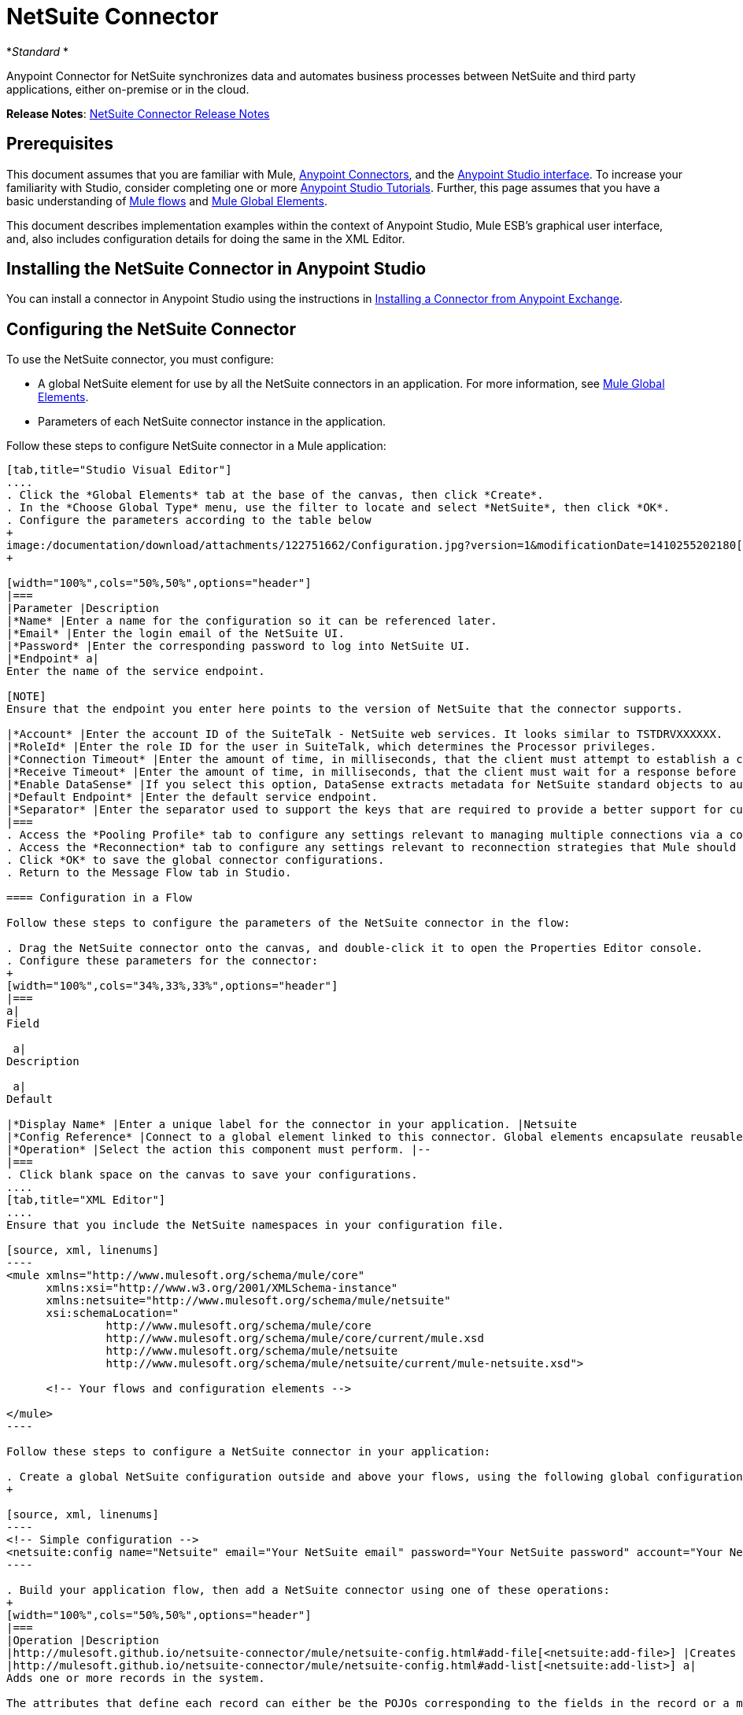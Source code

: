 = NetSuite Connector
:keywords: anypoint studio, esb, connector, endpoint, netsuite

*_Standard_ *

Anypoint Connector for NetSuite synchronizes data and automates business processes between NetSuite and third party applications, either on-premise or in the cloud.

*Release Notes*: link:/documentation/display/current/NetSuite+Connector+Release+Notes[NetSuite Connector Release Notes]

== Prerequisites

This document assumes that you are familiar with Mule, link:/documentation/display/current/Anypoint+Connectors[Anypoint Connectors], and the link:/documentation/display/current/Anypoint+Studio+Essentials[Anypoint Studio interface]. To increase your familiarity with Studio, consider completing one or more link:/documentation/display/current/Basic+Studio+Tutorial[Anypoint Studio Tutorials]. Further, this page assumes that you have a basic understanding of link:/documentation/display/current/Mule+Concepts[Mule flows] and link:/documentation/display/current/Global+Elements[Mule Global Elements]. 

This document describes implementation examples within the context of Anypoint Studio, Mule ESB’s graphical user interface, and, also includes configuration details for doing the same in the XML Editor.

== Installing the NetSuite Connector in Anypoint Studio

You can install a connector in Anypoint Studio using the instructions in http://www.mulesoft.org/documentation/display/current/Anypoint+Exchange#AnypointExchange-InstallingaConnectorfromAnypointExchange[Installing a Connector from Anypoint Exchange]. 

== Configuring the NetSuite Connector

To use the NetSuite connector, you must configure:

* A global NetSuite element for use by all the NetSuite connectors in an application. For more information, see http://www.mulesoft.org/documentation/display/current/Global+Elements[Mule Global Elements].
* Parameters of each NetSuite connector instance in the application.

Follow these steps to configure NetSuite connector in a Mule application:

[tabs]
------
[tab,title="Studio Visual Editor"]
....
. Click the *Global Elements* tab at the base of the canvas, then click *Create*.
. In the *Choose Global Type* menu, use the filter to locate and select *NetSuite*, then click *OK*.
. Configure the parameters according to the table below
+
image:/documentation/download/attachments/122751662/Configuration.jpg?version=1&modificationDate=1410255202180[image]
+

[width="100%",cols="50%,50%",options="header"]
|===
|Parameter |Description
|*Name* |Enter a name for the configuration so it can be referenced later.
|*Email* |Enter the login email of the NetSuite UI.
|*Password* |Enter the corresponding password to log into NetSuite UI.
|*Endpoint* a|
Enter the name of the service endpoint.

[NOTE]
Ensure that the endpoint you enter here points to the version of NetSuite that the connector supports. 

|*Account* |Enter the account ID of the SuiteTalk - NetSuite web services. It looks similar to TSTDRVXXXXXX.
|*RoleId* |Enter the role ID for the user in SuiteTalk, which determines the Processor privileges.
|*Connection Timeout* |Enter the amount of time, in milliseconds, that the client must attempt to establish a connection before timing out. The default is 30000 (30 seconds). Zero (0) indicates that the client continues to attempt to open a connection indefinitely.
|*Receive Timeout* |Enter the amount of time, in milliseconds, that the client must wait for a response before timing out. The default is 60000. Zero (0) specifies that the client waits indefinitely.
|*Enable DataSense* |If you select this option, DataSense extracts metadata for NetSuite standard objects to automatically determine the data type and format that your application must deliver to, or can expect from, NetSuite. By enabling this functionality, Mule does the heavy lifting of discovering the type of data you must send to, or be prepared to receive from NetSuite. For more information, see link:/documentation/display/current/DataSense[DataSense].
|*Default Endpoint* |Enter the default service endpoint.
|*Separator* |Enter the separator used to support the keys that are required to provide a better support for custom fields. 
|===
. Access the *Pooling Profile* tab to configure any settings relevant to managing multiple connections via a connection pool.
. Access the *Reconnection* tab to configure any settings relevant to reconnection strategies that Mule should execute if it loses its connection to NetSuite.
. Click *OK* to save the global connector configurations.
. Return to the Message Flow tab in Studio.

==== Configuration in a Flow

Follow these steps to configure the parameters of the NetSuite connector in the flow:

. Drag the NetSuite connector onto the canvas, and double-click it to open the Properties Editor console.
. Configure these parameters for the connector:
+
[width="100%",cols="34%,33%,33%",options="header"]
|===
a|
Field

 a|
Description

 a|
Default

|*Display Name* |Enter a unique label for the connector in your application. |Netsuite
|*Config Reference* |Connect to a global element linked to this connector. Global elements encapsulate reusable data about the connection to the target resource or service. Select the global NetSuite connector element that you just created. |--
|*Operation* |Select the action this component must perform. |--
|===
. Click blank space on the canvas to save your configurations.
....
[tab,title="XML Editor"]
....
Ensure that you include the NetSuite namespaces in your configuration file.

[source, xml, linenums]
----
<mule xmlns="http://www.mulesoft.org/schema/mule/core"
      xmlns:xsi="http://www.w3.org/2001/XMLSchema-instance"
      xmlns:netsuite="http://www.mulesoft.org/schema/mule/netsuite"
      xsi:schemaLocation="
               http://www.mulesoft.org/schema/mule/core
               http://www.mulesoft.org/schema/mule/core/current/mule.xsd
               http://www.mulesoft.org/schema/mule/netsuite
               http://www.mulesoft.org/schema/mule/netsuite/current/mule-netsuite.xsd">
 
      <!-- Your flows and configuration elements -->
 
</mule>
----

Follow these steps to configure a NetSuite connector in your application:

. Create a global NetSuite configuration outside and above your flows, using the following global configuration code:
+

[source, xml, linenums]
----
<!-- Simple configuration -->
<netsuite:config name="Netsuite" email="Your NetSuite email" password="Your NetSuite password" account="Your Netsuite account name" roleId="The id of your NetSuite role" doc:name="Netsuite">
----

. Build your application flow, then add a NetSuite connector using one of these operations:  
+
[width="100%",cols="50%,50%",options="header"]
|===
|Operation |Description
|http://mulesoft.github.io/netsuite-connector/mule/netsuite-config.html#add-file[<netsuite:add-file>] |Creates a new NetSuite file record.
|http://mulesoft.github.io/netsuite-connector/mule/netsuite-config.html#add-list[<netsuite:add-list>] a|
Adds one or more records in the system.

The attributes that define each record can either be the POJOs corresponding to the fields in the record or a map that represents it.

|http://mulesoft.github.io/netsuite-connector/mule/netsuite-config.html#add-record[<netsuite:add-record>] |Creates a new record of the specified type.
|http://mulesoft.github.io/netsuite-connector/mule/netsuite-config.html#add-record-objects[<netsuite:add-record-objects>] |Creates new records of the specified type.
|http://mulesoft.github.io/netsuite-connector/mule/netsuite-config.html#async-add-list[<netsuite:async-add-list>] |Specifies an asynchronous request equivalent to  ` addRecord(String, Map, Preferences) `
|http://mulesoft.github.io/netsuite-connector/mule/netsuite-config.html#async-delete-list[<netsuite:async-delete-list>] | Specifies an asynchronous request equivalent to  ` deleteList(List, Preferences) `
|http://mulesoft.github.io/netsuite-connector/mule/netsuite-config.html#async-delete-list-records[<netsuite:async-delete-list-records>] | Specifies an asynchronous request equivalent to  ` deleteList(List, Preferences) `
|http://mulesoft.github.io/netsuite-connector/mule/netsuite-config.html#async-get-list[<netsuite:async-get-list>] | Specifies an asynchronous request equivalent to  ` getList(List, Preferences) `
|http://mulesoft.github.io/netsuite-connector/mule/netsuite-config.html#async-get-list-records[<netsuite:async-get-list-records>] |Specifies an asynchronous request equivalent to  ` getList(List, Preferences) `
|http://mulesoft.github.io/netsuite-connector/mule/netsuite-config.html#async-initialize-list[<netsuite:async-initialize-list>] |Specifies an asynchronous request equivalent to  ` initialize(InitializeRecord, Preferences) `
|http://mulesoft.github.io/netsuite-connector/mule/netsuite-config.html#async-search[<netsuite:async-search>] |Searches for all records that match the given filtering expression, asynchronously.
|http://mulesoft.github.io/netsuite-connector/mule/netsuite-config.html#async-update-list[<netsuite:async-update-list>] |Specifies an asynchronous request equivalent to  ` updateRecord(String, Map, Preferences) `
|http://mulesoft.github.io/netsuite-connector/mule/netsuite-config.html#async-upsert-list[<netsuite:async-upsert-list>] |Specifies an asynchronous request equivalent to  ` upsertRecord(String, Map, Preferences) `
|http://mulesoft.github.io/netsuite-connector/mule/netsuite-config.html#attach-record[<netsuite:attach-record>] |Adds a source contact record to a destination record as an attachment.
|http://mulesoft.github.io/netsuite-connector/mule/netsuite-config.html#change-email[<netsuite:change-email>] |Changes the email address for the NetSuite account.
|http://mulesoft.github.io/netsuite-connector/mule/netsuite-config.html#change-password[<netsuite:change-password>] |Changes the password for the NetSuite account.
|http://mulesoft.github.io/netsuite-connector/mule/netsuite-config.html#check-async-status[<netsuite:check-async-status>] |Returns the status of an asynchronous web services submission.
|http://mulesoft.github.io/netsuite-connector/mule/netsuite-config.html#delete[<netsuite:delete>] a|
Deletes a record with the specified BaseRef.

[WARNING]
Not all records can be deleted from the system.

|http://mulesoft.github.io/netsuite-connector/mule/netsuite-config.html#delete-list[<netsuite:delete-list>] |Deletes one or more records in the system. The records to be deleted are identified through the specified unique identifiers.
|http://mulesoft.github.io/netsuite-connector/mule/netsuite-config.html#delete-record[<netsuite:delete-record>] a|
Deletes a record from the system with the specified RecordRef.

[WARNING]
Not all records can be deleted from the system.

|http://mulesoft.github.io/netsuite-connector/mule/netsuite-config.html#delete-records-list[<netsuite:delete-records-list>] |Deletes one or more records from the system. The records to be deleted are identified through the provided unique identifiers.
|http://mulesoft.github.io/netsuite-connector/mule/netsuite-config.html#detach-record[<netsuite:detach-record>] |Detaches a source record from a destination record.
|http://mulesoft.github.io/netsuite-connector/mule/netsuite-config.html#get[<netsuite:get>] | Retrieves a record by providing the unique ID for the record.
|http://mulesoft.github.io/netsuite-connector/mule/netsuite-config.html#get-async-result[<netsuite:get-async-result>] |Returns the results of an asynchronous web services submission.
|http://mulesoft.github.io/netsuite-connector/mule/netsuite-config.html#get-budget-exchange-rates[<netsuite:get-budget-exchange-rates>] |Returns the list of budget exchange rates.
|http://mulesoft.github.io/netsuite-connector/mule/netsuite-config.html#get-consolidated-exchange-rates[<netsuite:get-consolidated-exchange-rates>] |Returns the list of consolidated exchange rates.
|http://mulesoft.github.io/netsuite-connector/mule/netsuite-config.html#get-current-rate[<netsuite:get-current-rate>] |Gets the exchange rate between two currencies based on a certain date.
|http://mulesoft.github.io/netsuite-connector/mule/netsuite-config.html#get-custom-record[<netsuite:get-custom-record>] | Retrieves a custom record by providing the unique ID for the record.
|http://mulesoft.github.io/netsuite-connector/mule/netsuite-config.html#get-customization-ids[<netsuite:get-customization-ids>] |Returns the IDs of available customizations for a given record type.
|http://mulesoft.github.io/netsuite-connector/mule/netsuite-config.html#get-data-center-urls[<netsuite:get-data-center-urls>] |Gets datacenter URLS - use for dynamic discovery of datacenter-specific URLs to access NetSuite as partner applications.
|http://mulesoft.github.io/netsuite-connector/mule/netsuite-config.html#get-deleted-records[<netsuite:get-deleted-records>] |Returns a list of deleted records of the specified record type that match a given date expression.
|http://mulesoft.github.io/netsuite-connector/mule/netsuite-config.html#get-item-availability[<netsuite:get-item-availability>] |Returns the availability of a given record reference.
|http://mulesoft.github.io/netsuite-connector/mule/netsuite-config.html#get-list[<netsuite:get-list>] |Retrieves a list of objects referenced in the list of BaseRef object.
|http://mulesoft.github.io/netsuite-connector/mule/netsuite-config.html#get-posting-transaction-summary[<netsuite:get-posting-transaction-summary>] | Retrieves a summary of the actual data in an account.
|<http://netsuiteget-record[netsuite:get-record]> |Retrieves a record by providing the unique ID for the record.
|http://mulesoft.github.io/netsuite-connector/mule/netsuite-config.html#get-records[<netsuite:get-records>] | Retrieves a list of all records of the specified type.
|http://mulesoft.github.io/netsuite-connector/mule/netsuite-config.html#get-saved-search[<netsuite:get-saved-search>] |Retrieves a list of existing saved searches for the given record type.
|http://mulesoft.github.io/netsuite-connector/mule/netsuite-config.html#get-select-value[<netsuite:get-select-value>] | Retrieves valid values for a given recordRef field where the referenced record type is not yet exposed in the web services API or when the logged in role does not have permission to the instances of the record type.
|http://mulesoft.github.io/netsuite-connector/mule/netsuite-config.html#get-server-time[<netsuite:get-server-time>] |Returns the server time, resulting in more accurate and reliable synchronization of data than using local client time.
|http://mulesoft.github.io/netsuite-connector/mule/netsuite-config.html#initialize[<netsuite:initialize>] |Populates fields on transaction line items with values from a related record in a way similar to how empty text boxes are pre-populated within the Netsuite UI.
|http://mulesoft.github.io/netsuite-connector/mule/netsuite-config.html#initialize-list[<netsuite:initialize-list>] |Emulates the UI workflow by pre-populating fields on transaction line items with values from a related record.
|http://mulesoft.github.io/netsuite-connector/mule/netsuite-config.html#map-sso[<netsuite:map-sso>] |Automates the mapping between external application credentials and NetSuite’s credentials for a user.
|http://mulesoft.github.io/netsuite-connector/mule/netsuite-config.html#query-as-native-result[<netsuite:query-as-native-result>] |Returns a SearchResult containing a list of records or columns matching the specified query.
|http://mulesoft.github.io/netsuite-connector/mule/netsuite-config.html#query-records[<netsuite:query-records>] |Returns a list of records.
|http://mulesoft.github.io/netsuite-connector/mule/netsuite-config.html#search[<netsuite:search>] |Executes a search on a specific record type based on a set of criteria.
|http://mulesoft.github.io/netsuite-connector/mule/netsuite-config.html#search-more[<netsuite:search-more>] |Retrieves more records after an initial search operation.
|http://mulesoft.github.io/netsuite-connector/mule/netsuite-config.html#search-more-with-id[<netsuite:search-more-with-id>] |References a specific search result set by its searchId - a parameter included in all search results.
|http://mulesoft.github.io/netsuite-connector/mule/netsuite-config.html#search-next[<netsuite:search-next>] |Retrieves the next set of records after an initial search operation.
|http://mulesoft.github.io/netsuite-connector/mule/netsuite-config.html#search-with-expression[<netsuite:search-with-expression>] |Executes a search on a specific record type based on a set of criteria.
|http://mulesoft.github.io/netsuite-connector/mule/netsuite-config.html#sso-login[<netsuite:sso-login>] |Establishes a single sign-on connection.
|http://mulesoft.github.io/netsuite-connector/mule/netsuite-config.html#update-invitee-status[<netsuite:update-invitee-status>] |Sets a new invitation status for a given event.
|http://mulesoft.github.io/netsuite-connector/mule/netsuite-config.html#update-invitee-status-list[<netsuite:update-invitee-status-list>] |Sets a new invitation status for a given event.
|http://mulesoft.github.io/netsuite-connector/mule/netsuite-config.html#update-list[<netsuite:update-list>] |Updates one or more existing records in the system by providing new values for some fields in the records.
|http://mulesoft.github.io/netsuite-connector/mule/netsuite-config.html#update-record[<netsuite:update-record>] |Updates an existing record.
|http://mulesoft.github.io/netsuite-connector/mule/netsuite-config.html#update-records-list[<netsuite:update-records-list>] |Updates one or more existing records in the system by providing a list of records.
|http://mulesoft.github.io/netsuite-connector/mule/netsuite-config.html#upsert-list[<netsuite:upsert-list>] |Updates one or more instances of a record type in the system.
|http://mulesoft.github.io/netsuite-connector/mule/netsuite-config.html#upsert-record[<netsuite:upsert-record>] |Adds a new instance or updates an instance of a record in the system.
|===
....
------

== Example Use Case

Add a new Employee record in NetSuite using a Mule application. 

[tabs]
------
[tab,title="Studio Visual Editor"]
....
image:/documentation/download/attachments/122751662/NetSuiteDemoFlow.png?version=1&modificationDate=1426786714624[image]

. Drag an *HTTP* connector into a new flow, click the green plus to the right of Connector Configuration and set the values to: Host: *localhost* and Port: **8081**. Click *OK*. In the Basic Settings, set the *Path* to *accountWithCustomFields*.

+
image:/documentation/download/attachments/122751662/HTTPSettings.png?version=1&modificationDate=1426787664604[image]
+

. Add a *Set Payload* transformer after the HTTP connector to process the message payload. Configure the transformer as shown below.
+
image:/documentation/download/attachments/122751662/setpayload.jpg?version=1&modificationDate=1410252287411[image] 
+

[cols=",",options="header"]
|===
|Field |Value
|*Display Name* |Set Payload (or any other name you prefer)
|*Value* |`# [['name':message.inboundProperties['name'],'lastname':message.inboundProperties['lastname'],'e-mail':message.inboundProperties['email'],'externalId':message.inboundProperties['externalId']]]`
|===
+

. Drag the *NetSuite* connector onto the canvas, then select it to open the properties editor console.
. Click the **+** sign next to the *Connector Configuration* field to add a new NetSuite global element. +
 image:/documentation/download/attachments/122751662/global+element.jpg?version=1&modificationDate=1410253866392[image]

. Configure the global element as follows:
+
[cols=",",options="header"]
|===
|Field |Value
|*Name* |NetSuite (or any other name you prefer)
|*Email* |<Your NetSuite Email>
|*Password* |<Your NetSuite password>
|*Account* |<Your NetSuite account> (It looks similiar to TSTDRVXXXXXX.)
|*Role Id* |Enter the id of the role you use to login in SuiteTalk, which determines the Processor privileges.
|===

. In the properties editor of the NetSuite connector, configure the remaining parameters:

+
image:/documentation/download/attachments/122751662/Configuration.jpg?version=1&modificationDate=1410255202180[image] +
+

[cols=",",options="header"]
|===
|Field |Value
|*Display Name* |NetSuite (or any other name you prefer)
|*Config Reference* |NetSuite (name of the global element you have created)
|*Operation* |Add record
|*Record Type* |Employee
|===
. Drag a *DataMapper* transformer between the Set Payload transformer and the NetSuite connector, then click it to open its properties editor.
. Configure its Input properties according to the steps below. +
.. In the *Input type*, select **Map<k,v>**, then select *User Defined*.
.. Click **Create/Edit Structure**.  
.. Enter a name for the Map, then select *Element* for** Type**.
.. Add the child fields according to the table below.
+
[width="100%",cols="50%,50%",options="header"]
|===
a|
Name

 a|
Type

|*e-mail* |String
|*externalId* |String
|*lastname* |String
|*name* |String
|===
.. The Output properties are automatically configured to correspond to the NetSuite connector.
.. Click *Create Mapping*, then drag each input data field to its corresponding output NetSuite field. Click the blank space on the canvas to save the changes.
. Add a *Object to Json* transformer onto the flow to capture the response from the NetSuite connector and display it as a HTTP response. 
. Run the project as a Mule Application (right-click project name, then select *Run As > Mule Application* ). 
. From a browser, e nter the employee's e-mail address, externalId, lastname, and name in the form of the following query parameters:**  http://localhost:8081/accountWithCustomFields?** * email  =<employee's email address> &externalId=<employee's externalId> &lname= <employee's last name>&name=<employee's firstname> *
. Mule conducts the query, and adds the Employee record to NetSuite.
....
[tab,title="XML Editor"]
....
. Add a *netsuite:config* element to your project, then configure its attributes according to the  table below.
+

[source, xml, linenums]
----
<netsuite:config name="NetSuite" email="email@youremail.com" password="netsuite_password" account="netsuite_account" roleId="netsuite_role" doc:name="Netsuite">
            </netsuite:config>
----

+
[cols=",",options="header"]
|===
|Attribute |Value
|*name* |NetSuite
|*email* |<Your NetSuite Email>
|*password* |<Your NetSuite password>
|*account* |<Your NetSuite account> (It looks similiar to TSTDRVXXXXXX.)
|*roleId* |Enter the ID of the role you use to login in SuiteTalk, which determines the Processor privileges.
|*doc:name* |NetSuite
|===
.  Create a Mule flow with an HTTP endpoint, configuring the endpoint as follows:  
+

[source, xml, linenums]
----
<http:inbound-endpoint exchange-pattern="request-response" host="localhost" port="8081" path="accountWithCustomFields" doc:name="HTTP"/>
----

+
[width="100%",cols="50%,50%",options="header"]
|===
|Attribute |Value
|*exchange-pattern* |request-response
|*host* |localhost
|*port* |8081
|*path* a|`accountWithCustomFields` |*doc:name* |HTTP
|===
. Add a *set-payload* element to set the message payload in the flow.
+

[source, xml, linenums]
----
<set-payload value="#[['name':message.inboundProperties['name'],'lastname':message.inboundProperties['lastname'],'e-mail':message.inboundProperties['email'],'externalId':message.inboundProperties['externalId']]]" doc:name="Set Payload"/>
----

. Add a **data-mapper** element to pass the message payload to NetSuite.
+

[source, xml, linenums]
----
<data-mapper:transform config-ref="Map_To_EMPLOYEE" doc:name="Map To EMPLOYEE"/>
----

. Add a *netsuite:add-record* element to your flow as follows:
+

[source, xml, linenums]
----
<netsuite:add-record config-ref="Netsuite" doc:name="Netsuite Add Record" recordType="EMPLOYEE"/>
----

. Configure the data-mapper through the Visual Editor. Switch the view to Message Flow view, then click the *DataMapper* transformer to set its properties.
.. In the *Input type*, select **Map<k,v>**, then select *User Defined*.
.. Click **Create/Edit Structure**.  
.. Enter a name for the Map, then select *Element* for** Type**.
.. Add the child fields according to the table below.
+
[width="100%",cols="50%,50%",options="header"]
|===
a|
Name

 a|
Type

|*e-mail* |String
|*externalId* |String
|*lastname* |String
|*name* |String
|===
. Add a *json:object-to-json-transformer* element to the flow to capture the response from the NetSuite connector and display it as an HTTP response. 
+

[source, xml, linenums]
----
<json:object-to-json-transformer doc:name="Object to JSON"/>
----

. Run the project as a Mule Application (right-click project name, then select **Run As > Mule Application**). 
. From a browser, e nter the employee's e-mail address, externalId, lastname, and name in the form of the following query parameters:**  http://localhost:8081/accountWithCustomFields ?** * email =<employee's email address> &externalId=<employee's externalId> &lname= <employee's last name>&name=<employee's firstname> *
. Mule conducts the query, and adds the Employee record to NetSuite.
....
------

Example Code

[NOTE]
====
Keep in mind that for this example code to work, you must manually configure the following values of the *global NetSuite connector* to match your instance of NetSuite:

* Email
* Password
* Account
* Role ID
====

[source, xml, linenums]
----
<mule xmlns:data-mapper="http://www.mulesoft.org/schema/mule/ee/data-mapper" xmlns:json="http://www.mulesoft.org/schema/mule/json" xmlns:netsuite="http://www.mulesoft.org/schema/mule/netsuite"
    xmlns:http="http://www.mulesoft.org/schema/mule/http" xmlns="http://www.mulesoft.org/schema/mule/core"
    xmlns:doc="http://www.mulesoft.org/schema/mule/documentation"
    xmlns:spring="http://www.springframework.org/schema/beans" version="EE-3.6.1"
    xmlns:xsi="http://www.w3.org/2001/XMLSchema-instance"
    xsi:schemaLocation="http://www.springframework.org/schema/beans http://www.springframework.org/schema/beans/spring-beans-current.xsd
http://www.mulesoft.org/schema/mule/core http://www.mulesoft.org/schema/mule/core/current/mule.xsd
http://www.mulesoft.org/schema/mule/http http://www.mulesoft.org/schema/mule/http/current/mule-http.xsd
http://www.mulesoft.org/schema/mule/netsuite http://www.mulesoft.org/schema/mule/netsuite/current/mule-netsuite.xsd
http://www.mulesoft.org/schema/mule/ee/data-mapper http://www.mulesoft.org/schema/mule/ee/data-mapper/current/mule-data-mapper.xsd
http://www.mulesoft.org/schema/mule/json http://www.mulesoft.org/schema/mule/json/current/mule-json.xsd">
    <netsuite:config name="Netsuite" email="${email}"
        password="${password}" account="${account}" connectionTimeout="50000"
        receiveTimeout="50000" doc:name="Netsuite" roleId="${RoleID}">
        <netsuite:connection-pooling-profile
            initialisationPolicy="INITIALISE_ONE" exhaustedAction="WHEN_EXHAUSTED_GROW" />
    </netsuite:config>
    <data-mapper:config name="JSON_To___customRecordType__21____customrecord21" transformationGraphPath="json_to___customrecordtype__21____customrecord21.grf" doc:name="JSON_To___customRecordType__21____customrecord21"/>
    <data-mapper:config name="Map_To_EMPLOYEE" transformationGraphPath="map_to_employee.grf" doc:name="Map_To_EMPLOYEE"/>
    <http:listener-config name="HTTP_Listener_Configuration" host="localhost" port="8081" doc:name="HTTP Listener Configuration"/>
    <http:listener-config name="HTTP_Listener_Configuration1" host="localhost" port="8081" doc:name="HTTP Listener Configuration"/>
    <flow name="netsuite-demoFlow1" >
    <http:listener config-ref="HTTP_Listener_Configuration" path="accountWithCustomFields" doc:name="HTTP"/>
    <set-payload value="#[['name':message.inboundProperties['name'],'lastname':message.inboundProperties['lastname'],'e-mail':message.inboundProperties['email'],'externalId':message.inboundProperties['externalId']]]" doc:name="Set Payload"/>
    <data-mapper:transform config-ref="Map_To_EMPLOYEE" doc:name="Map To EMPLOYEE"/>
        <netsuite:add-record
            config-ref="Netsuite" doc:name="Netsuite Add Record" recordType="EMPLOYEE"/>
        <json:object-to-json-transformer doc:name="Object to JSON"/>
    </flow>
  <flow name="netsuite-demoFlow2" >
    <http:listener config-ref="HTTP_Listener_Configuration1" path="customRecord" doc:name="HTTP"/>
    <data-mapper:transform config-ref="JSON_To___customRecordType__21____customrecord21" doc:name="JSON To __customRecordType__21____customrecord21"/>
    <netsuite:add-record config-ref="Netsuite" recordType="__customRecordType__21____customrecord21" doc:name="Netsuite"/>
    <json:object-to-json-transformer doc:name="Object to JSON"/>
  </flow>
</mule>
----
